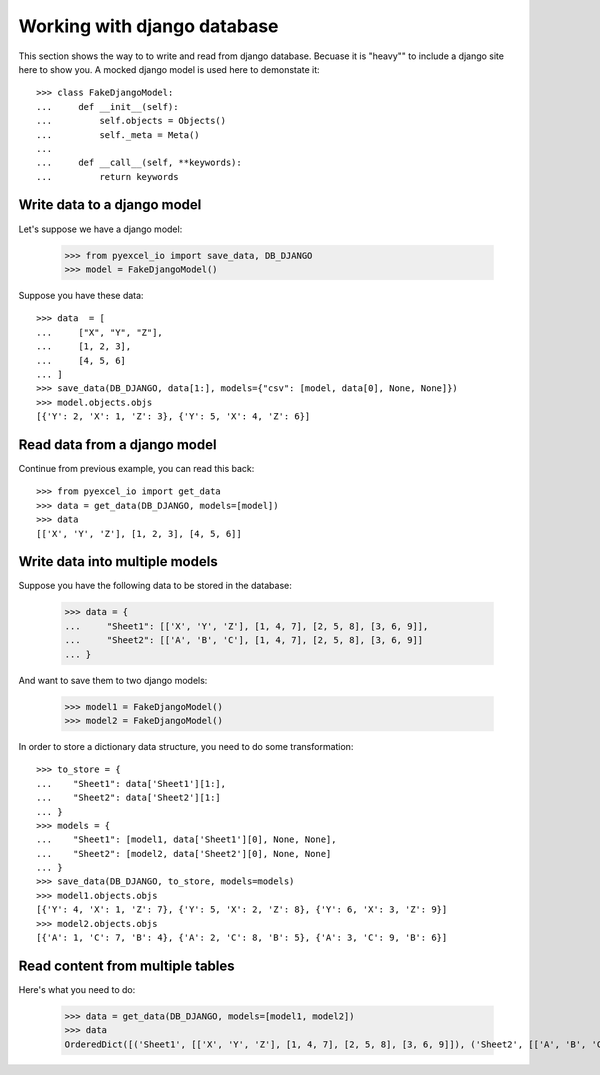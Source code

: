 Working with django database
================================================================================

.. testcode::
   :hide:

    >>> class Attributable:
    ...     def __init__(self, adict):
    ...         self.mydict = adict
    ...         
    ...     def __getattr__(self, field):
    ...         return self.mydict[field]
    ... 
    >>> class Objects:
    ...     def __init__(self):
    ...         self.objs = None
    ...         
    ...     def bulk_create(self, objs, batch_size):
    ...         self.objs = objs
    ...         self.batch_size = batch_size
    ... 
    ...     def all(self):
    ...         return [Attributable(o) for o in self.objs]
    ... 
    >>> class Field:
    ...     def __init__(self, name):
    ...         self.attname = name
    ... 
    >>> class Meta:
    ...     def __init__(self):
    ...         self.model_name = "test"
    ...         self.concrete_fields = []
    ... 
    ...     def update(self, data):
    ...         for f in data:
    ...             self.concrete_fields.append(Field(f))

This section shows the way to to write and read from django database. Becuase it
is "heavy"" to include a django site here to show you. A mocked django model is
used here to demonstate it::

    >>> class FakeDjangoModel:
    ...     def __init__(self):
    ...         self.objects = Objects()
    ...         self._meta = Meta()
    ... 
    ...     def __call__(self, **keywords):
    ...         return keywords

Write data to a django model
--------------------------------------------------------------------------------

Let's suppose we have a django model:

    >>> from pyexcel_io import save_data, DB_DJANGO
    >>> model = FakeDjangoModel()

Suppose you have these data::

    >>> data  = [
    ...     ["X", "Y", "Z"],
    ...     [1, 2, 3],
    ...     [4, 5, 6]
    ... ]
    >>> save_data(DB_DJANGO, data[1:], models={"csv": [model, data[0], None, None]})
    >>> model.objects.objs
    [{'Y': 2, 'X': 1, 'Z': 3}, {'Y': 5, 'X': 4, 'Z': 6}]

Read data from a django model
--------------------------------------------------------------------------------

.. testcode::
   :hide:

   >>> model._meta.update(["X", "Y", "Z"])

Continue from previous example, you can read this back::

   >>> from pyexcel_io import get_data
   >>> data = get_data(DB_DJANGO, models=[model])
   >>> data
   [['X', 'Y', 'Z'], [1, 2, 3], [4, 5, 6]]

Write data into multiple models
--------------------------------------------------------------------------------

Suppose you have the following data to be stored in the database:

    >>> data = {
    ...     "Sheet1": [['X', 'Y', 'Z'], [1, 4, 7], [2, 5, 8], [3, 6, 9]],
    ...     "Sheet2": [['A', 'B', 'C'], [1, 4, 7], [2, 5, 8], [3, 6, 9]]
    ... }

And want to save them to two django models:

    >>> model1 = FakeDjangoModel()
    >>> model2 = FakeDjangoModel()

In order to store a dictionary data structure, you need to do some transformation::

    >>> to_store = {
    ...    "Sheet1": data['Sheet1'][1:],
    ...    "Sheet2": data['Sheet2'][1:]
    ... }
    >>> models = {
    ...    "Sheet1": [model1, data['Sheet1'][0], None, None],
    ...    "Sheet2": [model2, data['Sheet2'][0], None, None]
    ... }
    >>> save_data(DB_DJANGO, to_store, models=models)
    >>> model1.objects.objs
    [{'Y': 4, 'X': 1, 'Z': 7}, {'Y': 5, 'X': 2, 'Z': 8}, {'Y': 6, 'X': 3, 'Z': 9}]
    >>> model2.objects.objs
    [{'A': 1, 'C': 7, 'B': 4}, {'A': 2, 'C': 8, 'B': 5}, {'A': 3, 'C': 9, 'B': 6}]

.. testcode:
   :hide:

   >>> model1._meta.model_name = "Sheet1"
   >>> model2._meta.model_name = "Sheet2"
   >>> model1._meta.update(["X", "Y", "Z"])
   >>> model2._meta.update(["A", "B", "C"])
   
Read content from multiple tables
--------------------------------------------------------------------------------

Here's what you need to do:

    >>> data = get_data(DB_DJANGO, models=[model1, model2])
    >>> data
    OrderedDict([('Sheet1', [['X', 'Y', 'Z'], [1, 4, 7], [2, 5, 8], [3, 6, 9]]), ('Sheet2', [['A', 'B', 'C'], [1, 4, 7], [2, 5, 8], [3, 6, 9]])])

